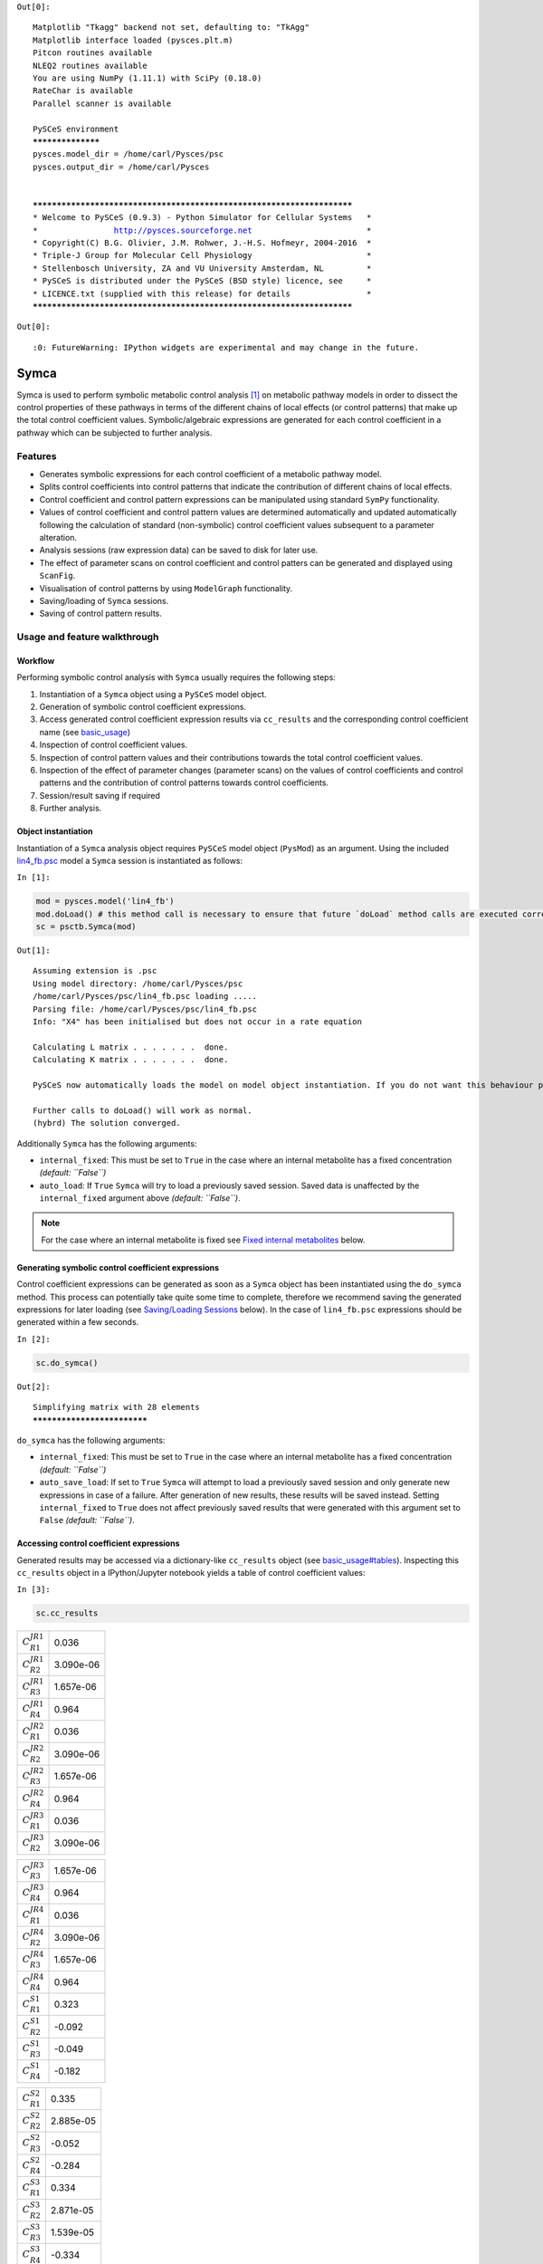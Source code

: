 



``Out[0]:``

.. parsed-literal::

    Matplotlib "Tkagg" backend not set, defaulting to: "TkAgg"
    Matplotlib interface loaded (pysces.plt.m)
    Pitcon routines available
    NLEQ2 routines available
    You are using NumPy (1.11.1) with SciPy (0.18.0)
    RateChar is available
    Parallel scanner is available
    
    PySCeS environment
    ******************
    pysces.model_dir = /home/carl/Pysces/psc
    pysces.output_dir = /home/carl/Pysces
    
    
    ***********************************************************************
    * Welcome to PySCeS (0.9.3) - Python Simulator for Cellular Systems   *
    *                http://pysces.sourceforge.net                        *
    * Copyright(C) B.G. Olivier, J.M. Rohwer, J.-H.S. Hofmeyr, 2004-2016  *
    * Triple-J Group for Molecular Cell Physiology                        *
    * Stellenbosch University, ZA and VU University Amsterdam, NL         *
    * PySCeS is distributed under the PySCeS (BSD style) licence, see     *
    * LICENCE.txt (supplied with this release) for details                *
    ***********************************************************************


``Out[0]:``

.. parsed-literal::

    :0: FutureWarning: IPython widgets are experimental and may change in the future.


Symca
=====

Symca is used to perform symbolic metabolic control analysis
`[1] <references.html>`__ on metabolic pathway models in order to
dissect the control properties of these pathways in terms of the
different chains of local effects (or control patterns) that make up the
total control coefficient values. Symbolic/algebraic expressions are
generated for each control coefficient in a pathway which can be
subjected to further analysis.

Features
--------

-  Generates symbolic expressions for each control coefficient of a
   metabolic pathway model.
-  Splits control coefficients into control patterns that indicate the
   contribution of different chains of local effects.
-  Control coefficient and control pattern expressions can be
   manipulated using standard ``SymPy`` functionality.
-  Values of control coefficient and control pattern values are
   determined automatically and updated automatically following the
   calculation of standard (non-symbolic) control coefficient values
   subsequent to a parameter alteration.
-  Analysis sessions (raw expression data) can be saved to disk for
   later use.
-  The effect of parameter scans on control coefficient and control
   patters can be generated and displayed using ``ScanFig``.
-  Visualisation of control patterns by using ``ModelGraph``
   functionality.
-  Saving/loading of ``Symca`` sessions.
-  Saving of control pattern results.

Usage and feature walkthrough
-----------------------------

Workflow
~~~~~~~~

Performing symbolic control analysis with ``Symca`` usually requires the
following steps:

1. Instantiation of a ``Symca`` object using a ``PySCeS`` model object.
2. Generation of symbolic control coefficient expressions.
3. Access generated control coefficient expression results via
   ``cc_results`` and the corresponding control coefficient name (see
   `basic\_usage <basic_usage.html#syntax>`__)
4. Inspection of control coefficient values.
5. Inspection of control pattern values and their contributions towards
   the total control coefficient values.
6. Inspection of the effect of parameter changes (parameter scans) on
   the values of control coefficients and control patterns and the
   contribution of control patterns towards control coefficients.
7. Session/result saving if required
8. Further analysis.

Object instantiation
~~~~~~~~~~~~~~~~~~~~

Instantiation of a ``Symca`` analysis object requires ``PySCeS`` model
object (``PysMod``) as an argument. Using the included
`lin4\_fb.psc <http://pyscestoolbox.readthedocs.io/en/latest/included_files.html>`__
model a ``Symca`` session is instantiated as follows:

``In [1]:``

.. code:: python

    mod = pysces.model('lin4_fb')
    mod.doLoad() # this method call is necessary to ensure that future `doLoad` method calls are executed correctly
    sc = psctb.Symca(mod)


``Out[1]:``

.. parsed-literal::

    Assuming extension is .psc
    Using model directory: /home/carl/Pysces/psc
    /home/carl/Pysces/psc/lin4_fb.psc loading ..... 
    Parsing file: /home/carl/Pysces/psc/lin4_fb.psc
    Info: "X4" has been initialised but does not occur in a rate equation
     
    Calculating L matrix . . . . . . .  done.
    Calculating K matrix . . . . . . .  done.
     
    PySCeS now automatically loads the model on model object instantiation. If you do not want this behaviour pass the autoload=False argument to the constructor, if you really want to reload the model, run doLoad() again.
    
    Further calls to doLoad() will work as normal.
    (hybrd) The solution converged.


Additionally ``Symca`` has the following arguments:

-  ``internal_fixed``: This must be set to ``True`` in the case where an
   internal metabolite has a fixed concentration *(default: ``False``)*
-  ``auto_load``: If ``True`` ``Symca`` will try to load a previously
   saved session. Saved data is unaffected by the ``internal_fixed``
   argument above *(default: ``False``)*.

.. note:: For the case where an internal metabolite is fixed see `Fixed
          internal metabolites <SymCA.html#fixed-internal-metabolites>`__ below.

Generating symbolic control coefficient expressions
~~~~~~~~~~~~~~~~~~~~~~~~~~~~~~~~~~~~~~~~~~~~~~~~~~~

Control coefficient expressions can be generated as soon as a ``Symca``
object has been instantiated using the ``do_symca`` method. This process
can potentially take quite some time to complete, therefore we recommend
saving the generated expressions for later loading (see `Saving/Loading
Sessions <SymCA.html#saving-loading-sessions>`__ below). In the case of
``lin4_fb.psc`` expressions should be generated within a few seconds.

``In [2]:``

.. code:: python

    sc.do_symca()


``Out[2]:``

.. parsed-literal::

    Simplifying matrix with 28 elements
    ****************************


``do_symca`` has the following arguments:

-  ``internal_fixed``: This must be set to ``True`` in the case where an
   internal metabolite has a fixed concentration *(default: ``False``)*
-  ``auto_save_load``: If set to ``True`` ``Symca`` will attempt to load
   a previously saved session and only generate new expressions in case
   of a failure. After generation of new results, these results will be
   saved instead. Setting ``internal_fixed`` to ``True`` does not affect
   previously saved results that were generated with this argument set
   to ``False`` *(default: ``False``)*.

Accessing control coefficient expressions
~~~~~~~~~~~~~~~~~~~~~~~~~~~~~~~~~~~~~~~~~

Generated results may be accessed via a dictionary-like ``cc_results``
object (see `basic\_usage#tables <basic_usage.html#tables>`__).
Inspecting this ``cc_results`` object in a IPython/Jupyter notebook
yields a table of control coefficient values:

``In [3]:``

.. code:: python

    sc.cc_results





.. raw:: html

   <div>

+---------------------------+-------------+
| :math:`C^{JR1}_{R1}`      | 0.036       |
+---------------------------+-------------+
| :math:`C^{JR1}_{R2}`      | 3.090e-06   |
+---------------------------+-------------+
| :math:`C^{JR1}_{R3}`      | 1.657e-06   |
+---------------------------+-------------+
| :math:`C^{JR1}_{R4}`      | 0.964       |
+---------------------------+-------------+
| :math:`C^{JR2}_{R1}`      | 0.036       |
+---------------------------+-------------+
| :math:`C^{JR2}_{R2}`      | 3.090e-06   |
+---------------------------+-------------+
| :math:`C^{JR2}_{R3}`      | 1.657e-06   |
+---------------------------+-------------+
| :math:`C^{JR2}_{R4}`      | 0.964       |
+---------------------------+-------------+
| :math:`C^{JR3}_{R1}`      | 0.036       |
+---------------------------+-------------+
| :math:`C^{JR3}_{R2}`      | 3.090e-06   |
+---------------------------+-------------+

+---------------------------+-------------+
| :math:`C^{JR3}_{R3}`      | 1.657e-06   |
+---------------------------+-------------+
| :math:`C^{JR3}_{R4}`      | 0.964       |
+---------------------------+-------------+
| :math:`C^{JR4}_{R1}`      | 0.036       |
+---------------------------+-------------+
| :math:`C^{JR4}_{R2}`      | 3.090e-06   |
+---------------------------+-------------+
| :math:`C^{JR4}_{R3}`      | 1.657e-06   |
+---------------------------+-------------+
| :math:`C^{JR4}_{R4}`      | 0.964       |
+---------------------------+-------------+
| :math:`C^{S1}_{R1}`       | 0.323       |
+---------------------------+-------------+
| :math:`C^{S1}_{R2}`       | -0.092      |
+---------------------------+-------------+
| :math:`C^{S1}_{R3}`       | -0.049      |
+---------------------------+-------------+
| :math:`C^{S1}_{R4}`       | -0.182      |
+---------------------------+-------------+

+--------------------------+-------------+
| :math:`C^{S2}_{R1}`      | 0.335       |
+--------------------------+-------------+
| :math:`C^{S2}_{R2}`      | 2.885e-05   |
+--------------------------+-------------+
| :math:`C^{S2}_{R3}`      | -0.052      |
+--------------------------+-------------+
| :math:`C^{S2}_{R4}`      | -0.284      |
+--------------------------+-------------+
| :math:`C^{S3}_{R1}`      | 0.334       |
+--------------------------+-------------+
| :math:`C^{S3}_{R2}`      | 2.871e-05   |
+--------------------------+-------------+
| :math:`C^{S3}_{R3}`      | 1.539e-05   |
+--------------------------+-------------+
| :math:`C^{S3}_{R4}`      | -0.334      |
+--------------------------+-------------+
| :math:`\Sigma`           | 631.165     |
+--------------------------+-------------+

.. raw:: html

   </div>



Inspecting an individual control coefficient yields a symbolic
expression together with a value:

``In [4]:``

.. code:: python

    sc.cc_results.ccJR1_R4




.. math::

    C^{JR1}_{R4} = (- \varepsilon^{R1}_{S1} \varepsilon^{R2}_{S2} \varepsilon^{R3}_{S3} - \varepsilon^{R1}_{S3} \varepsilon^{R2}_{S1} \varepsilon^{R3}_{S2})/~\Sigma = 0.964



In the above example, the expression of the control coefficient consists
of two numerator terms and a common denominator shared by all the
control coefficient expression signified by :math:`\Sigma`.

Various properties of this control coefficient can be accessed such as
the: \* Expression (as a ``SymPy`` expression)

``In [5]:``

.. code:: python

    sc.cc_results.ccJR1_R4.expression




``Out[5]:``

.. parsed-literal::

    (-ecR1_S1*ecR2_S2*ecR3_S3 - ecR1_S3*ecR2_S1*ecR3_S2)/(-ecR1_S1*ecR2_S2*ecR3_S3 + ecR1_S1*ecR2_S2*ecR4_S3 - ecR1_S1*ecR3_S2*ecR4_S3 - ecR1_S3*ecR2_S1*ecR3_S2 + ecR2_S1*ecR3_S2*ecR4_S3)



-  Numerator expression (as a ``SymPy`` expression)

``In [6]:``

.. code:: python

    sc.cc_results.ccJR1_R4.numerator




``Out[6]:``

.. parsed-literal::

    -ecR1_S1*ecR2_S2*ecR3_S3 - ecR1_S3*ecR2_S1*ecR3_S2



-  Denominator expression (as a ``SymPy`` expression)

``In [7]:``

.. code:: python

    sc.cc_results.ccJR1_R4.denominator




``Out[7]:``

.. parsed-literal::

    -ecR1_S1*ecR2_S2*ecR3_S3 + ecR1_S1*ecR2_S2*ecR4_S3 - ecR1_S1*ecR3_S2*ecR4_S3 - ecR1_S3*ecR2_S1*ecR3_S2 + ecR2_S1*ecR3_S2*ecR4_S3



-  Value (as a ``float64``)

``In [8]:``

.. code:: python

    sc.cc_results.ccJR1_R4.value




``Out[8]:``

.. parsed-literal::

    0.96407998035447406



Additional, less pertinent, attributes are ``abs_value``,
``latex_expression``, ``latex_expression_full``, ``latex_numerator``,
``latex_name``, ``name`` and ``denominator_object``.

The individual control coefficient numerator terms, otherwise known as
control patterns, may also be accessed as follows:

``In [9]:``

.. code:: python

    sc.cc_results.ccJR1_R4.CP001




.. math::

    CP001 = - \varepsilon^{R1}_{S1} \varepsilon^{R2}_{S2} \varepsilon^{R3}_{S3}/~\Sigma = 0.000



``In [10]:``

.. code:: python

    sc.cc_results.ccJR1_R4.CP002




.. math::

    CP002 = - \varepsilon^{R1}_{S3} \varepsilon^{R2}_{S1} \varepsilon^{R3}_{S2}/~\Sigma = 0.964



Each control pattern is numbered arbitrarily starting from 001 and has
similar properties as the control coefficient object (i.e., their
expression, numerator, value etc. can also be accessed).

Control pattern percentage contribution
^^^^^^^^^^^^^^^^^^^^^^^^^^^^^^^^^^^^^^^

Additionally control patterns have a ``percentage`` field which
indicates the degree to which a particular control pattern contributes
towards the overall control coefficient value:

``In [11]:``

.. code:: python

    sc.cc_results.ccJR1_R4.CP001.percentage




``Out[11]:``

.. parsed-literal::

    0.030873274606631446



``In [12]:``

.. code:: python

    sc.cc_results.ccJR1_R4.CP002.percentage




``Out[12]:``

.. parsed-literal::

    99.969126725393366



Unlike conventional percentages, however, these values are calculated as
percentage contribution towards the sum of the absolute values of all
the control coefficients (rather than as the percentage of the total
control coefficient value). This is done to account for situations where
control pattern values have different signs.

A particularly problematic example of where the above method is
necessary, is a hypothetical control coefficient with a value of zero,
but with two control patterns with equal value but opposite signs. In
this case a conventional percentage calculation would lead to an
undefined (``NaN``) result, whereas our methodology would indicate that
each control pattern is equally (:math:`50\%`) responsible for the
observed control coefficient value.

Dynamic value updating
~~~~~~~~~~~~~~~~~~~~~~

The values of the control coefficients and their control patterns are
automatically updated when new steady-state elasticity coefficients are
calculated for the model. Thus changing a parameter of ``lin4_hill``,
such as the :math:`V_{f}` value of reaction 4, will lead to new control
coefficient and control pattern values:

``In [13]:``

.. code:: python

    mod.doLoad()
    # mod.Vf_4 has a default value of 50
    mod.Vf_4 = 0.1
    # calculating new steady state
    mod.doMca()



    
    Parsing file: /home/carl/Pysces/psc/lin4_fb.psc
    Info: "X4" has been initialised but does not occur in a rate equation
     
    Calculating L matrix . . . . . . .  done.
    Calculating K matrix . . . . . . .  done.
     
    (hybrd) The solution converged.


``In [14]:``

.. code:: python

    # now ccJR1_R4 and its two control patterns should have new values
    sc.cc_results.ccJR1_R4




.. math::

    C^{JR1}_{R4} = (- \varepsilon^{R1}_{S1} \varepsilon^{R2}_{S2} \varepsilon^{R3}_{S3} - \varepsilon^{R1}_{S3} \varepsilon^{R2}_{S1} \varepsilon^{R3}_{S2})/~\Sigma = 1.000



``In [15]:``

.. code:: python

    # original value was 0.000
    sc.cc_results.ccJR1_R4.CP001




.. math::

    CP001 = - \varepsilon^{R1}_{S1} \varepsilon^{R2}_{S2} \varepsilon^{R3}_{S3}/~\Sigma = 1.000



``In [16]:``

.. code:: python

    # original value was 0.964
    sc.cc_results.ccJR1_R4.CP002




.. math::

    CP002 = - \varepsilon^{R1}_{S3} \varepsilon^{R2}_{S1} \varepsilon^{R3}_{S2}/~\Sigma = 0.000



``In [17]:``

.. code:: python

    # resetting to default Vf_4 value and recalculating
    mod.doLoad()
    mod.doMca()



    
    Parsing file: /home/carl/Pysces/psc/lin4_fb.psc
    Info: "X4" has been initialised but does not occur in a rate equation
     
    Calculating L matrix . . . . . . .  done.
    Calculating K matrix . . . . . . .  done.
     
    (hybrd) The solution converged.


Control pattern graphs
~~~~~~~~~~~~~~~~~~~~~~

As described under `Basic
Usage <basic_usage.html##graphic-representation-of-metabolic-networks>`__,
``Symca`` has the functionality to display the chains of local effects
represented by control patterns on a scheme of a metabolic model. This
functionality can be accessed via the ``highlight_patterns`` method:

``In [18]:``

.. code:: python

    sc.cc_results.ccJR1_R4.highlight_patterns(height = 350)





.. image:: Symca_files/Symca_37_0.png


``highlight_patterns`` has the following optional arguments:

-  ``width``: Sets the width of the graph (*default*: 900).
-  ``height``:Sets the height of the graph (*default*: 500).
-  ``show_dummy_sinks``: If ``True`` reactants with the "dummy" or
   "sink" will not be displayed (*default*: ``False``).
-  ``show_external_modifier_links``: If ``True`` edges representing the
   interaction of external effectors with reactions will be shown
   (*default*: ``False``).

Clicking either of the two buttons representing the control patterns
highlights these patterns according according to their percentage
contribution (as discussed
`above <SymCA.html#control-pattern-percentage-contribution>`__) towards
the total control coefficient.

``In [19]:``

.. code:: python

    # clicking on CP002 shows that this control pattern representing 
    # the chain of effects passing through the feedback loop
    # is totally responsible for the observed control coefficient value.
    sc.cc_results.ccJR1_R4.highlight_patterns(height = 350)





.. image:: Symca_files/Symca_40_0.png


``In [20]:``

.. code:: python

    # clicking on CP001 shows that this control pattern representing 
    # the chain of effects of the main pathway does not contribute
    # at all to the control coefficient value.
    sc.cc_results.ccJR1_R4.highlight_patterns(height = 350)





.. image:: Symca_files/Symca_42_0.png


Parameter scans
~~~~~~~~~~~~~~~

Parameter scans can be performed in order to determine the effect of a
parameter change on either the control coefficient and control pattern
values or of the effect of a parameter change on the contribution of the
control patterns towards the control coefficient (as discussed
`above <SymCA.html#control-pattern-percentage-contribution>`__). The
procedure for both the "value" and "percentage" scans are very much the
same and rely on the same principles as described under
`basic\_usage#plotting-and-displaying-results <basic_usage.html#plotting-and-displaying-results>`__
and `RateChar#plotting-results <RateChar.html#plotting-results>`__.

To perform a parameter scan the ``do_par_scan`` method is called. This
method has the following arguments:

-  ``parameter``: A String representing the parameter which should be
   varied.
-  ``scan_range``: Any iterable representing the range of values over
   which to vary the parameter (typically a NumPy ``ndarray`` generated
   by ``numpy.linspace`` or ``numpy.logspace``).
-  ``scan_type``: Either ``"percentage"`` or ``"value"`` as described
   above (*default*: ``"percentage"``).
-  ``init_return``: If ``True`` the parameter value will be reset to its
   initial value after performing the parameter scan (*default*:
   ``True``).
-  ``par_scan``: If ``True``, the parameter scan will be performed by
   multiple parallel processes rather than a single process, thus
   speeding performance (*default*: ``False``).
-  ``par_engine``: Specifies the engine to be used for the parallel
   scanning processes. Can either be ``"multiproc"`` or ``"ipcluster"``.
   A discussion of the differences between these methods are beyond the
   scope of this document, see
   `here <http://www.davekuhlman.org/python_multiprocessing_01.html>`__
   for a brief overview of Multiprocessing in Python. (*default*:
   ``"multiproc"``).
-  ``force_legacy``: If ``True`` ``do_par_scan`` will use a older and
   slower algorithm for performing the parameter scan. This is mostly
   used for debugging purposes. (*default*: ``False``)

Below we will perform a percentage scan of :math:`V_{f^4}` for 200
points between 0.01 and 1000 in log space:

``In [21]:``

.. code:: python

    percentage_scan_data = sc.cc_results.ccJR1_R4.do_par_scan(parameter='Vf_4',
                                                              scan_range=numpy.logspace(-1,3,200),
                                                              scan_type='percentage')


``Out[21]:``

.. parsed-literal::

    MaxMode 1
    0 min 0 sec
    SCANNER: Tsteps 200
    
    SCANNER: 200 states analysed
    
    (hybrd) The solution converged.


As previously described, these data can be displayed using ``ScanFig``
by calling the ``plot`` method of ``percentage_scan_data``. Furthermore,
lines can be enabled/disabled using the ``toggle_category`` method of
``ScanFig`` or by clicking on the appropriate buttons:

``In [22]:``

.. code:: python

    percentage_scan_plot = percentage_scan_data.plot()
    
    # set the x-axis to a log scale
    percentage_scan_plot.ax.semilogx()
    
    # enable all the lines
    percentage_scan_plot.toggle_category('Control Patterns', True)
    percentage_scan_plot.toggle_category('CP001', True)
    percentage_scan_plot.toggle_category('CP002', True)
    
    # display the plot
    percentage_scan_plot.interact()









.. image:: Symca_files/Symca_47_0.png


A ``value`` plot can similarly be generated and displayed. In this case,
however, an additional line indicating :math:`C^{J}_{4}` will also be
present:

``In [23]:``

.. code:: python

    value_scan_data = sc.cc_results.ccJR1_R4.do_par_scan(parameter='Vf_4',
                                                         scan_range=numpy.logspace(-1,3,200),
                                                         scan_type='value')
    
    value_scan_plot = value_scan_data.plot()
    
    # set the x-axis to a log scale
    value_scan_plot.ax.semilogx()
    
    # enable all the lines
    value_scan_plot.toggle_category('Control Coefficients', True)
    value_scan_plot.toggle_category('ccJR1_R4', True)
    
    value_scan_plot.toggle_category('Control Patterns', True)
    value_scan_plot.toggle_category('CP001', True)
    value_scan_plot.toggle_category('CP002', True)
    
    # display the plot
    value_scan_plot.interact()









.. image:: Symca_files/Symca_50_0.png


Fixed internal metabolites
~~~~~~~~~~~~~~~~~~~~~~~~~~

In the case where the concentration of an internal intermediate is fixed
(such as in the case of a GSDA) the ``internal_fixed`` argument must be
set to ``True`` in either the ``do_symca`` method, or when instantiating
the ``Symca`` object. This will typically result in the creation of a
``cc_results_N`` object for each separate reaction block, where ``N`` is
a number starting at 0. Results can then be accessed via these objects
as with normal free internal intermediate models.

Thus for a variant of the ``lin4_fb`` model where the
intermediate\ ``S3`` is fixed at its steady-state value the procedure is
as follows:

``In [24]:``

.. code:: python

    # Create a variant of mod with 'C' fixed at its steady-state value
    mod_fixed_S3 = psctb.modeltools.fix_metabolite_ss(mod, 'S3')
    
    # Instantiate Symca object the 'internal_fixed' argument set to 'True'
    sc_fixed_S3 = psctb.Symca(mod_fixed_S3,internal_fixed=True)
    
    # Run the 'do_symca' method (internal_fixed can also be set to 'True' here)
    sc_fixed_S3.do_symca() 


``Out[24]:``

.. parsed-literal::

    (hybrd) The solution converged.
    
    I hope we have a filebuffer
    Seems like it
    
    Reaction stoichiometry and rate equations
    
    Species initial values
    
    Parameters
    Assuming extension is .psc
    Using model directory: /home/carl/Pysces/psc
    Using file: lin4_fb_S3.psc
    /home/carl/Pysces/psc/orca/lin4_fb_S3.psc loading ..... 
    Parsing file: /home/carl/Pysces/psc/orca/lin4_fb_S3.psc
    Info: "X4" has been initialised but does not occur in a rate equation
     
    Calculating L matrix . . . . . . .  done.
    Calculating K matrix . . . . . . .  done.
     
    (hybrd) The solution converged.
    Simplifying matrix with 24 elements
    ************************


The normal ``sc_fixed_S3.cc_results`` object is still generated, but
will be invalid for the fixed model. Each additional ``cc_results_N``
contains control coefficient expressions that have the same common
denominator and corresponds to a specific reaction block. These
``cc_results_N`` objects are numbered arbitrarily, but consistantly
accross different sessions. Each results object accessed and utilised in
the same way as the normal ``cc_results`` object.

For the ``mod_fixed_c`` model two additional results objects
(``cc_results_0`` and ``cc_results_1``) are generated:

-  ``cc_results_1`` contains the control coefficients describing the
   sensitivity of flux and concentrations within the supply block of
   ``S3`` towards reactions within the supply block.

``In [25]:``

.. code:: python

    sc_fixed_S3.cc_results_1





.. raw:: html

   <div>

+---------------------------+-------------+
| :math:`C^{JR1}_{R1}`      | 1.000       |
+---------------------------+-------------+
| :math:`C^{JR1}_{R2}`      | 8.603e-05   |
+---------------------------+-------------+
| :math:`C^{JR1}_{R3}`      | 4.612e-05   |
+---------------------------+-------------+
| :math:`C^{JR2}_{R1}`      | 1.000       |
+---------------------------+-------------+
| :math:`C^{JR2}_{R2}`      | 8.603e-05   |
+---------------------------+-------------+
| :math:`C^{JR2}_{R3}`      | 4.612e-05   |
+---------------------------+-------------+
| :math:`C^{JR3}_{R1}`      | 1.000       |
+---------------------------+-------------+
| :math:`C^{JR3}_{R2}`      | 8.603e-05   |
+---------------------------+-------------+
| :math:`C^{JR3}_{R3}`      | 4.612e-05   |
+---------------------------+-------------+
| :math:`C^{S1}_{R1}`       | 0.141       |
+---------------------------+-------------+

+--------------------------+-------------+
| :math:`C^{S1}_{R2}`      | -0.092      |
+--------------------------+-------------+
| :math:`C^{S1}_{R3}`      | -0.049      |
+--------------------------+-------------+
| :math:`C^{S2}_{R1}`      | 0.052       |
+--------------------------+-------------+
| :math:`C^{S2}_{R2}`      | 4.446e-06   |
+--------------------------+-------------+
| :math:`C^{S2}_{R3}`      | -0.052      |
+--------------------------+-------------+
| :math:`\Sigma`           | 210.608     |
+--------------------------+-------------+

.. raw:: html

   </div>



-  ``cc_results_0`` contains the control coefficients describing the
   sensitivity of flux and concentrations of either reaction block
   towards reactions in the other reaction block (i.e., all control
   coefficients here should be zero). Due to the fact that the ``S3``
   demand block consists of a single reaction, this object also contains
   the control coefficient of ``R4`` on ``J_R4``, which is equal to one.
   This results object is useful confirming that the results were
   generated as expected.

``In [26]:``

.. code:: python

    sc_fixed_S3.cc_results_0





.. raw:: html

   <div>

+---------------------------+---------+
| :math:`C^{JR1}_{R4}`      | 0.000   |
+---------------------------+---------+
| :math:`C^{JR2}_{R4}`      | 0.000   |
+---------------------------+---------+
| :math:`C^{JR3}_{R4}`      | 0.000   |
+---------------------------+---------+
| :math:`C^{JR4}_{R1}`      | 0.000   |
+---------------------------+---------+
| :math:`C^{JR4}_{R2}`      | 0.000   |
+---------------------------+---------+
| :math:`C^{JR4}_{R3}`      | 0.000   |
+---------------------------+---------+
| :math:`C^{JR4}_{R4}`      | 1.000   |
+---------------------------+---------+
| :math:`C^{S1}_{R4}`       | 0.000   |
+---------------------------+---------+
| :math:`C^{S2}_{R4}`       | 0.000   |
+---------------------------+---------+
| :math:`\Sigma`            | 1.000   |
+---------------------------+---------+

.. raw:: html

   </div>



If the demand block of ``S3`` in this pathway consisted of multiple
reactions, rather than a single reaction, there would have been an
additional ``cc_results_N`` object containing the control coefficients
of that reaction block.

Saving results
~~~~~~~~~~~~~~

In addition to being able to save parameter scan results (as previously
described), a summary of the control coefficient and control pattern
results can be saved using the ``save_results`` method. This saves a
``csv`` file (by default) to disk to any specified location. If no
location is specified, a file named ``cc_summary_N`` is saved to the
``~/Pysces/$modelname/symca/`` directory, where ``N`` is a number
starting at 0:

``In [27]:``

.. code:: python

    sc.save_results()

``save_results`` has the following optional arguments:

-  ``file_name``: Specifies a path to save the results to. If ``None``,
   the path defaults as described above.
-  ``separator``: The separator between fields (*default*: ``","``)

The contents of the saved data file is as follows:

``In [28]:``

.. code:: python

    # the following code requires `pandas` to run
    import pandas as pd
    # load csv file at default path
    saved_results = pd.read_csv(path.expanduser('~/Pysces/lin4_fb/symca/cc_summary_0.csv'))
    # show first 20 lines
    saved_results.head(n=20) 





.. raw:: html

   <div>

.. raw:: html

   </div>
    <table border="1" class="dataframe">
      <thead>
        <tr style="text-align: right;">
          <th></th>
          <th># name</th>
          <th>value</th>
          <th>latex_name</th>
          <th>latex_expression</th>
        </tr>
      </thead>
      <tbody>
        <tr>
          <th>0</th>
          <td># results from cc_results</td>
          <td>0.000000</td>
          <td>NaN</td>
          <td>NaN</td>
        </tr>
        <tr>
          <th>1</th>
          <td>ccJR1_R1</td>
          <td>0.035915</td>
          <td>C^{JR1}_{R1}</td>
          <td>(\varepsilon^{R2}_{S1} \varepsilon^{R3}_{S2} \...</td>
        </tr>
        <tr>
          <th>2</th>
          <td>CP001</td>
          <td>0.035915</td>
          <td>CP001</td>
          <td>\varepsilon^{R2}_{S1} \varepsilon^{R3}_{S2} \v...</td>
        </tr>
        <tr>
          <th>3</th>
          <td>ccJR1_R2</td>
          <td>0.000003</td>
          <td>C^{JR1}_{R2}</td>
          <td>(- \varepsilon^{R1}_{S1} \varepsilon^{R3}_{S2}...</td>
        </tr>
        <tr>
          <th>4</th>
          <td>CP001</td>
          <td>0.000003</td>
          <td>CP001</td>
          <td>- \varepsilon^{R1}_{S1} \varepsilon^{R3}_{S2} ...</td>
        </tr>
        <tr>
          <th>5</th>
          <td>ccJR1_R3</td>
          <td>0.000002</td>
          <td>C^{JR1}_{R3}</td>
          <td>(\varepsilon^{R1}_{S1} \varepsilon^{R2}_{S2} \...</td>
        </tr>
        <tr>
          <th>6</th>
          <td>CP001</td>
          <td>0.000002</td>
          <td>CP001</td>
          <td>\varepsilon^{R1}_{S1} \varepsilon^{R2}_{S2} \v...</td>
        </tr>
        <tr>
          <th>7</th>
          <td>ccJR1_R4</td>
          <td>0.964080</td>
          <td>C^{JR1}_{R4}</td>
          <td>(- \varepsilon^{R1}_{S1} \varepsilon^{R2}_{S2}...</td>
        </tr>
        <tr>
          <th>8</th>
          <td>CP002</td>
          <td>0.963782</td>
          <td>CP002</td>
          <td>- \varepsilon^{R1}_{S3} \varepsilon^{R2}_{S1} ...</td>
        </tr>
        <tr>
          <th>9</th>
          <td>CP001</td>
          <td>0.000298</td>
          <td>CP001</td>
          <td>- \varepsilon^{R1}_{S1} \varepsilon^{R2}_{S2} ...</td>
        </tr>
        <tr>
          <th>10</th>
          <td>ccJR2_R1</td>
          <td>0.035915</td>
          <td>C^{JR2}_{R1}</td>
          <td>(\varepsilon^{R2}_{S1} \varepsilon^{R3}_{S2} \...</td>
        </tr>
        <tr>
          <th>11</th>
          <td>CP001</td>
          <td>0.035915</td>
          <td>CP001</td>
          <td>\varepsilon^{R2}_{S1} \varepsilon^{R3}_{S2} \v...</td>
        </tr>
        <tr>
          <th>12</th>
          <td>ccJR2_R2</td>
          <td>0.000003</td>
          <td>C^{JR2}_{R2}</td>
          <td>(- \varepsilon^{R1}_{S1} \varepsilon^{R3}_{S2}...</td>
        </tr>
        <tr>
          <th>13</th>
          <td>CP001</td>
          <td>0.000003</td>
          <td>CP001</td>
          <td>- \varepsilon^{R1}_{S1} \varepsilon^{R3}_{S2} ...</td>
        </tr>
        <tr>
          <th>14</th>
          <td>ccJR2_R3</td>
          <td>0.000002</td>
          <td>C^{JR2}_{R3}</td>
          <td>(\varepsilon^{R1}_{S1} \varepsilon^{R2}_{S2} \...</td>
        </tr>
        <tr>
          <th>15</th>
          <td>CP001</td>
          <td>0.000002</td>
          <td>CP001</td>
          <td>\varepsilon^{R1}_{S1} \varepsilon^{R2}_{S2} \v...</td>
        </tr>
        <tr>
          <th>16</th>
          <td>ccJR2_R4</td>
          <td>0.964080</td>
          <td>C^{JR2}_{R4}</td>
          <td>(- \varepsilon^{R1}_{S1} \varepsilon^{R2}_{S2}...</td>
        </tr>
        <tr>
          <th>17</th>
          <td>CP002</td>
          <td>0.963782</td>
          <td>CP002</td>
          <td>- \varepsilon^{R1}_{S3} \varepsilon^{R2}_{S1} ...</td>
        </tr>
        <tr>
          <th>18</th>
          <td>CP001</td>
          <td>0.000298</td>
          <td>CP001</td>
          <td>- \varepsilon^{R1}_{S1} \varepsilon^{R2}_{S2} ...</td>
        </tr>
        <tr>
          <th>19</th>
          <td>ccJR3_R1</td>
          <td>0.035915</td>
          <td>C^{JR3}_{R1}</td>
          <td>(\varepsilon^{R2}_{S1} \varepsilon^{R3}_{S2} \...</td>
        </tr>
      </tbody>
    </table>
    </div>



Saving/loading sessions
~~~~~~~~~~~~~~~~~~~~~~~

Saving and loading ``Symca`` sessions is very simple and works similar
to ``RateChar``. Saving a session takes place with the ``save_session``
method, whereas the ``load_session`` method loads the saved expressions.
As with the ``save_results`` method and most other saving and loading
functionality, if no ``file_name`` argument is provided, files will be
saved to the default directory (see also
`basic\_usage.html#saving-and-default-directories <basic_usage.html#saving-and-default-directories>`__).
As previously described, expressions can also automatically be
loaded/saved by ``do_symca`` by using the ``auto_save_load`` argument
which saves and loads using the default path. Models with internal fixed
metabolites are handled automatically.

``In [29]:``

.. code:: python

    # saving session
    sc.save_session()
    
    # create new Symca object and load saved results
    new_sc = psctb.Symca(mod)
    new_sc.load_session()
    
    # display saved results
    new_sc.cc_results


``Out[29]:``

.. parsed-literal::

    (hybrd) The solution converged.





.. raw:: html

   <div>

+---------------------------+-------------+
| :math:`C^{JR1}_{R1}`      | 0.036       |
+---------------------------+-------------+
| :math:`C^{JR1}_{R2}`      | 3.090e-06   |
+---------------------------+-------------+
| :math:`C^{JR1}_{R3}`      | 1.657e-06   |
+---------------------------+-------------+
| :math:`C^{JR1}_{R4}`      | 0.964       |
+---------------------------+-------------+
| :math:`C^{JR2}_{R1}`      | 0.036       |
+---------------------------+-------------+
| :math:`C^{JR2}_{R2}`      | 3.090e-06   |
+---------------------------+-------------+
| :math:`C^{JR2}_{R3}`      | 1.657e-06   |
+---------------------------+-------------+
| :math:`C^{JR2}_{R4}`      | 0.964       |
+---------------------------+-------------+
| :math:`C^{JR3}_{R1}`      | 0.036       |
+---------------------------+-------------+
| :math:`C^{JR3}_{R2}`      | 3.090e-06   |
+---------------------------+-------------+

+---------------------------+-------------+
| :math:`C^{JR3}_{R3}`      | 1.657e-06   |
+---------------------------+-------------+
| :math:`C^{JR3}_{R4}`      | 0.964       |
+---------------------------+-------------+
| :math:`C^{JR4}_{R1}`      | 0.036       |
+---------------------------+-------------+
| :math:`C^{JR4}_{R2}`      | 3.090e-06   |
+---------------------------+-------------+
| :math:`C^{JR4}_{R3}`      | 1.657e-06   |
+---------------------------+-------------+
| :math:`C^{JR4}_{R4}`      | 0.964       |
+---------------------------+-------------+
| :math:`C^{S1}_{R1}`       | 0.323       |
+---------------------------+-------------+
| :math:`C^{S1}_{R2}`       | -0.092      |
+---------------------------+-------------+
| :math:`C^{S1}_{R3}`       | -0.049      |
+---------------------------+-------------+
| :math:`C^{S1}_{R4}`       | -0.182      |
+---------------------------+-------------+

+--------------------------+-------------+
| :math:`C^{S2}_{R1}`      | 0.335       |
+--------------------------+-------------+
| :math:`C^{S2}_{R2}`      | 2.885e-05   |
+--------------------------+-------------+
| :math:`C^{S2}_{R3}`      | -0.052      |
+--------------------------+-------------+
| :math:`C^{S2}_{R4}`      | -0.284      |
+--------------------------+-------------+
| :math:`C^{S3}_{R1}`      | 0.334       |
+--------------------------+-------------+
| :math:`C^{S3}_{R2}`      | 2.871e-05   |
+--------------------------+-------------+
| :math:`C^{S3}_{R3}`      | 1.539e-05   |
+--------------------------+-------------+
| :math:`C^{S3}_{R4}`      | -0.334      |
+--------------------------+-------------+
| :math:`\Sigma`           | 631.165     |
+--------------------------+-------------+

.. raw:: html

   </div>



